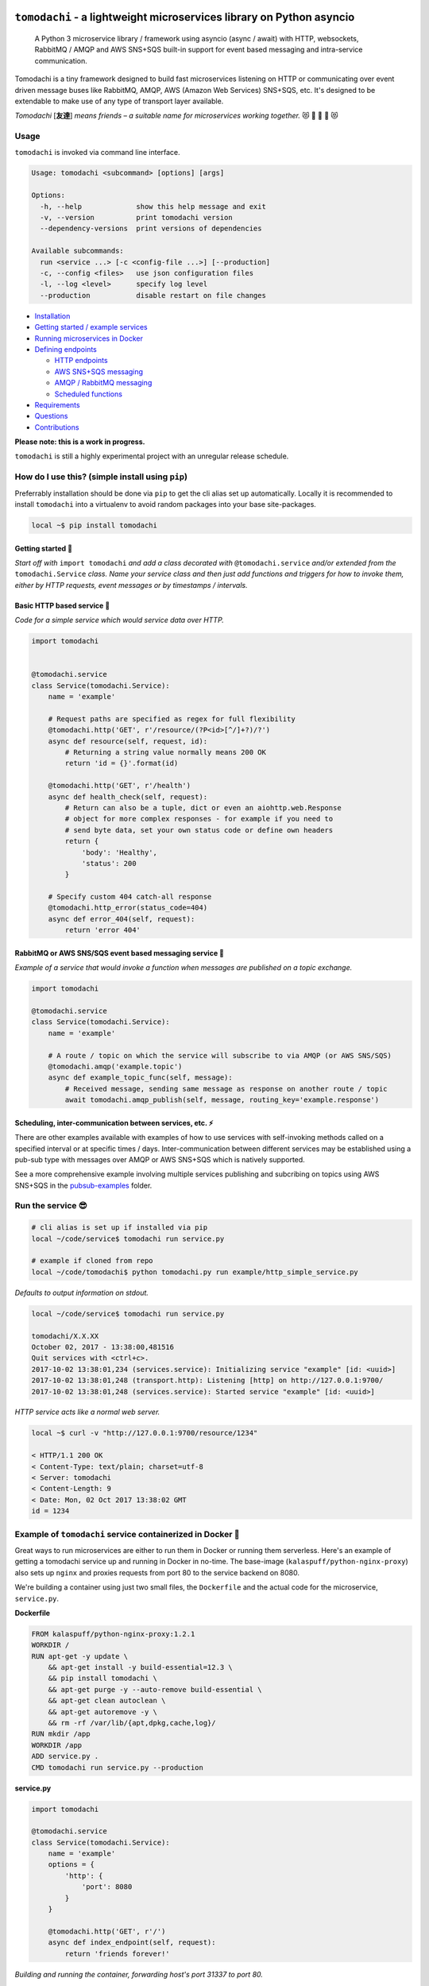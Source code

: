``tomodachi`` - a lightweight microservices library on Python asyncio
=====================================================================
  A Python 3 microservice library / framework using asyncio (async / await) with
  HTTP, websockets, RabbitMQ / AMQP and AWS SNS+SQS built-in support for event based
  messaging and intra-service communication.

.. image:: https://travis-ci.org/kalaspuff/tomodachi.svg?branch=master
    :target: https://travis-ci.org/kalaspuff/tomodachi
.. image:: https://img.shields.io/pypi/v/tomodachi.svg
    :target: https://pypi.python.org/pypi/tomodachi
.. image:: https://codecov.io/gh/kalaspuff/tomodachi/branch/master/graph/badge.svg
    :target: https://codecov.io/gh/kalaspuff/tomodachi
.. image:: https://img.shields.io/pypi/pyversions/tomodachi.svg
    :target: https://pypi.python.org/pypi/tomodachi

Tomodachi is a tiny framework designed to build fast microservices listening on
HTTP or communicating over event driven message buses like RabbitMQ, AMQP,
AWS (Amazon Web Services) SNS+SQS, etc. It's designed to be extendable to make
use of any type of transport layer available.

*Tomodachi* [**友達**] *means friends – a suitable name for microservices working
together.* 😻 👬 👭 👫 😻


Usage
-----
``tomodachi`` is invoked via command line interface.

.. code::

    Usage: tomodachi <subcommand> [options] [args]

    Options:
      -h, --help             show this help message and exit
      -v, --version          print tomodachi version
      --dependency-versions  print versions of dependencies

    Available subcommands:
      run <service ...> [-c <config-file ...>] [--production]
      -c, --config <files>   use json configuration files
      -l, --log <level>      specify log level
      --production           disable restart on file changes


.. image:: https://raw.githubusercontent.com/kalaspuff/tomodachi/master/docs/assets/microservice-in-30-seconds-white.gif

- `Installation <#how-do-i-use-this-simple-install-using-pip>`_

- `Getting started / example services <#getting-started->`_

- `Running microservices in Docker <#example-of-tomodachi-service-containerized-in-docker->`_

- `Defining endpoints <#available-built-ins-used-as-endpoints->`_

  - `HTTP endpoints <#http-endpoints>`_

  - `AWS SNS+SQS messaging <#aws-snssqs-messaging>`_

  - `AMQP / RabbitMQ messaging <#amqp-messaging-rabbitmq>`_

  - `Scheduled functions <#scheduled-functions--cron>`_

- `Requirements <#requirements->`_

- `Questions <#any-questions>`_

- `Contributions <#contributions>`_


| **Please note: this is a work in progress.**

``tomodachi`` is still a highly experimental project with an unregular release
schedule.


How do I use this? (simple install using ``pip``)
-------------------------------------------------
Preferrably installation should be done via ``pip`` to get the cli alias set
up automatically. Locally it is recommended to install ``tomodachi`` into a
virtualenv to avoid random packages into your base site-packages.

.. code:: bash

    local ~$ pip install tomodachi


Getting started 🏃
^^^^^^^^^^^^^^^^^^
*Start off with* ``import tomodachi`` *and add a class decorated with*
``@tomodachi.service`` *and/or extended from the* ``tomodachi.Service`` *class.
Name your service class and then just add functions and triggers for how to
invoke  them, either by HTTP requests, event messages or by timestamps /
intervals.*



Basic HTTP based service 🌟
^^^^^^^^^^^^^^^^^^^^^^^^^^^
*Code for a simple service which would service data over HTTP.*

.. code:: python

    import tomodachi


    @tomodachi.service
    class Service(tomodachi.Service):
        name = 'example'

        # Request paths are specified as regex for full flexibility
        @tomodachi.http('GET', r'/resource/(?P<id>[^/]+?)/?')
        async def resource(self, request, id):
            # Returning a string value normally means 200 OK
            return 'id = {}'.format(id)

        @tomodachi.http('GET', r'/health')
        async def health_check(self, request):
            # Return can also be a tuple, dict or even an aiohttp.web.Response
            # object for more complex responses - for example if you need to
            # send byte data, set your own status code or define own headers
            return {
                'body': 'Healthy',
                'status': 200
            }

        # Specify custom 404 catch-all response
        @tomodachi.http_error(status_code=404)
        async def error_404(self, request):
            return 'error 404'


RabbitMQ or AWS SNS/SQS event based messaging service 📡
^^^^^^^^^^^^^^^^^^^^^^^^^^^^^^^^^^^^^^^^^^^^^^^^^^^^^^^^
*Example of a service that would invoke a function when messages are published on a topic exchange.*

.. code:: python

    import tomodachi

    @tomodachi.service
    class Service(tomodachi.Service):
        name = 'example'

        # A route / topic on which the service will subscribe to via AMQP (or AWS SNS/SQS)
        @tomodachi.amqp('example.topic')
        async def example_topic_func(self, message):
            # Received message, sending same message as response on another route / topic
            await tomodachi.amqp_publish(self, message, routing_key='example.response')


Scheduling, inter-communication between services, etc. ⚡️
^^^^^^^^^^^^^^^^^^^^^^^^^^^^^^^^^^^^^^^^^^^^^^^^^^^^^^^^^^
There are other examples available with examples of how to use services with self-invoking
methods called on a specified interval or at specific times / days. Inter-communication
between different services may be established using a pub-sub type with messages over AMQP
or AWS SNS+SQS which is natively supported.

See a more comprehensive example involving multiple services publishing and subcribing on
topics using AWS SNS+SQS in the
`pubsub-examples <https://github.com/kalaspuff/tomodachi/blob/master/examples/pubsub_example>`_ folder.


Run the service 😎
------------------
.. code:: bash

    # cli alias is set up if installed via pip
    local ~/code/service$ tomodachi run service.py

    # example if cloned from repo
    local ~/code/tomodachi$ python tomodachi.py run example/http_simple_service.py


*Defaults to output information on stdout.*

.. code:: bash

    local ~/code/service$ tomodachi run service.py

    tomodachi/X.X.XX
    October 02, 2017 - 13:38:00,481516
    Quit services with <ctrl+c>.
    2017-10-02 13:38:01,234 (services.service): Initializing service "example" [id: <uuid>]
    2017-10-02 13:38:01,248 (transport.http): Listening [http] on http://127.0.0.1:9700/
    2017-10-02 13:38:01,248 (services.service): Started service "example" [id: <uuid>]


*HTTP service acts like a normal web server.*

.. code:: bash

    local ~$ curl -v "http://127.0.0.1:9700/resource/1234"

    < HTTP/1.1 200 OK
    < Content-Type: text/plain; charset=utf-8
    < Server: tomodachi
    < Content-Length: 9
    < Date: Mon, 02 Oct 2017 13:38:02 GMT
    id = 1234


Example of ``tomodachi`` service containerized in Docker 🐳
-----------------------------------------------------------
Great ways to run microservices are either to run them in Docker or running them serverless.
Here's an example of getting a tomodachi service up and running in Docker in no-time. The
base-image (``kalaspuff/python-nginx-proxy``) also sets up ``nginx`` and proxies requests from
port 80 to the service backend on 8080.

We're building a container using just two small files, the ``Dockerfile`` and the actual code
for the microservice, ``service.py``.

**Dockerfile**

.. code:: dockerfile

    FROM kalaspuff/python-nginx-proxy:1.2.1
    WORKDIR /
    RUN apt-get -y update \
        && apt-get install -y build-essential=12.3 \
        && pip install tomodachi \
        && apt-get purge -y --auto-remove build-essential \
        && apt-get clean autoclean \
        && apt-get autoremove -y \
        && rm -rf /var/lib/{apt,dpkg,cache,log}/
    RUN mkdir /app
    WORKDIR /app
    ADD service.py .
    CMD tomodachi run service.py --production

**service.py**

.. code:: python

    import tomodachi

    @tomodachi.service
    class Service(tomodachi.Service):
        name = 'example'
        options = {
            'http': {
                'port': 8080
            }
        }

        @tomodachi.http('GET', r'/')
        async def index_endpoint(self, request):
            return 'friends forever!'

*Building and running the container, forwarding host's port 31337 to port 80.*

.. code:: bash

    local ~/code/service$ docker build . -t tomodachi-microservice

.. code:: bash

    local ~/code/service$ docker run -ti -p 31337:80 tomodachi-microservice
    2017-10-02 13:38:01,234 (services.service): Initializing service "example" [id: <uuid>]
    2017-10-02 13:38:01,248 (transport.http): Listening [http] on http://127.0.0.1:8080/
    2017-10-02 13:38:01,248 (services.service): Started service "example" [id: <uuid>]

*Making requests to the running container.*

.. code:: bash

    local ~$ curl http://127.0.0.1:31337/
    friends forever!


Nothing more nothing less. It's actually as easy as that.


Available built-ins used as endpoints 🚀
----------------------------------------
There are several built-in ways to invoke your microservice methods in which the most common ones are either directly via HTTP or via event based messaging (for example AMQP or AWS SNS+SQS). Here's a list of the currently available built-ins you may use to decorate your service functions.
Here's a short run-down of the available decorators.

HTTP endpoints:
^^^^^^^^^^^^^^^
``@tomodachi.http(method, url, ignore_logging=[200])``
  Sets up an **HTTP endpoint** for the specified ``method`` (``GET``, ``PUT``, ``POST``, ``DELETE``) on the regexp ``url``.
  Optionally specify ``ignore_logging`` as a dict or tuple containing the status codes you do not wish to log the access of. Can also be set to ``True`` to ignore everything except status code 500.

``@tomodachi.http_static(path, url)``
  Sets up an **HTTP endpoint for static content** available as ``GET`` / ``HEAD`` from the ``path`` on disk on the base regexp ``url``.

``@tomodachi.websocket(url)``
  Sets up a **websocket endpoint** on the regexp ``url``. The invoked function is called upon websocket connection and should return a two value tuple containing callables for a function receiving frames (first callable) and a function called on websocket close (second callable).

``@tomodachi.http_error(status_code)``
  A function which will be called if the **HTTP request would result in a 4XX** ``status_code``. You may use this for example to set up a custom handler on "404 Not Found" or "403 Forbidden" responses.


AWS SNS+SQS messaging:
^^^^^^^^^^^^^^^^^^^^^^
``@tomodachi.aws_sns_sqs(topic, competing=None, queue_name=None, **kwargs)``
  This would set up an **AWS SQS queue**, subscribing to messages on the **AWS SNS topic** ``topic``, whereafter it will start consuming messages from the queue.

  The ``competing`` value is used when the same queue name should be used for several services of the same type and thus "compete" for who should consume the message.

  Unless ``queue_name`` is specified an auto generated queue name will be used. Additional prefixes to both ``topic`` and ``queue_name`` can be assigned by setting the ``options.aws_sns_sqs.topic_prefix`` and ``options.aws_sns_sqs.queue_name_prefix`` dict values.

  Depending on the service ``message_protocol`` used, parts of the enveloped data would be distribbuted to different keyword arguments of the decorated function. It's usually safe to just use ``data`` as an argument. You can also specify a specific ``message_protocol`` value as a keyword argument to the decorator for specifying a specific enveloping method to use instead of the global one set for the service.

  If you're utilizing ``from tomodachi.protocol import ProtobufBase`` and using ``ProtobufBase`` as the specified service ``message_protocol`` you may also pass a keyword argument ``proto_class`` into the decorator, describing the protobuf (Protocol Buffers) generated Python class to use for decoding incoming messages.

AMQP messaging (RabbitMQ):
^^^^^^^^^^^^^^^^^^^^^^^^^^
``@tomodachi.amqp(routing_key, exchange_name='amq.topic', competing=None, queue_name=None, **kwargs)``
  Sets up the method to be called whenever a **AMQP / RabbitMQ message is received** for the specified ``routing_key``. By default the ``'amq.topic'`` topic exchange would be used, it may also be overridden by setting the ``options.amqp.exchange_name`` dict value for the service class.

  The ``competing`` value is used when the same queue name should be used for several services of the same type and thus "compete" for who should consume the message.

  Unless ``queue_name`` is specified an auto generated queue name will be used. Additional prefixes to both ``routing_key`` and ``queue_name`` can be assigned by setting the ``options.amqp.routing_key_prefix`` and ``options.amqp.queue_name_prefix`` dict values.

  Depending on the service ``message_protocol`` used, parts of the enveloped data would be distribbuted to different keyword arguments of the decorated function. It's usually safe to just use ``data`` as an argument. You can also specify a specific ``message_protocol`` value as a keyword argument to the decorator for specifying a specific enveloping method to use instead of the global one set for the service.

  If you're utilizing ``from tomodachi.protocol import ProtobufBase`` and using ``ProtobufBase`` as the specified service ``message_protocol`` you may also pass a keyword argument ``proto_class`` into the decorator, describing the protobuf (Protocol Buffers) generated Python class to use for decoding incoming messages.


Scheduled functions / cron:
^^^^^^^^^^^^^^^^^^^^^^^^^^^
``@tomodachi.schedule(interval=None, timestamp=None, timezone=None, immediately=False)``
  A **scheduled function** invoked on either a specified ``interval`` (you may use the popular cron notation as a str for fine-grained interval or specify an integer value of seconds) or a specific ``timestamp``. The ``timezone`` will default to your local time unless explicitly stated.

  When using an integer ``interval`` you may also specify wether the function should be called ``immediately`` on service start or wait the full ``interval`` seconds before its first invokation.

``@tomodachi.heartbeat``
  A function which will be **invoked every second**.

``@tomodachi.minutely``, ``@tomodachi.hourly``, ``@tomodachi.daily``, ``@tomodachi.monthly``
  A scheduled function which will be invoked once **every minute / hour / day / month**.


*You may also extend the functionality by building your own transports for your endpoints. The invokers themselves should extend the class* ``tomodachi.invoker.Invoker``.


Decorated functions using ``@tomodachi.decorator`` 🎄
-----------------------------------------------------
Invoker functions can of course be decorated using custom functionality. For ease of use you can then in turn decorate your decorator with the the built-in ``@tomodachi.decorator`` to ease development.
If the decorator would return anything else than ``True`` or ``None`` (or not specifying any return statement) the invoked function will *not* be called and instead the returned value will be used, for example as an HTTP response.

.. code:: python

    import tomodachi

    @tomodachi.decorator
    async def require_csrf(instance, request):
        token = request.headers.get("X-CSRF-Token")
        if not token or token != request.cookies.get('csrftoken'):
            return {
                'body': 'Invalid CSRF token',
                'status': 403
            }

    @tomodachi.service
    class Service(tomodachi.Service):
        name = 'example'

        @tomodachi.http('POST', r'/create')
        @require_csrf
        async def create_data(self, request):
            # Do magic here!
            return 'OK'


Requirements 👍
---------------
* Python_ (``3.5.3+``, ``3.6+``, ``3.7+``)
* aiohttp_
* aiobotocore_
* aioamqp_
* ujson_
* uvloop_

.. _Python: https://www.python.org
.. _asyncio: http://docs.python.org/3.5/library/asyncio.html
.. _aiohttp: https://github.com/aio-libs/aiohttp
.. _aiobotocore: https://github.com/aio-libs/aiobotocore
.. _aioamqp: https://github.com/Polyconseil/aioamqp
.. _ujson: https://github.com/esnme/ultrajson
.. _uvloop: https://github.com/MagicStack/uvloop


License 🙋
----------
Offered under the `MIT license <https://github.com/kalaspuff/tomodachi/blob/master/LICENSE>`_


Source code 🦄
--------------
The latest developer version of ``tomodachi`` is available at the GitHub repo https://github.com/kalaspuff/tomodachi


Any questions?
==============
What is the best way to run a ``tomodachi`` service?
  There is no way to tell you how to orchestrate your infrastructure. Some people may run it containerized in a Docker environment, deployed via Terraform / Nomad / Kubernetes and some may run several services on the same environment, on the same machine. There may be best practices but theres no way telling you how to orchestrate your application environment.

  Personally I would currently go for a Dockerized environment with nginx proxy in front of the service to handle all the weirdness of the web, TLS, black magic and improved upgrades for WebSockets. Take a look at my `kalaspuff/docker-python-nginx-proxy <https://github.com/kalaspuff/docker-python-nginx-proxy>`_ base-image to get your code up and running within minutes.

Are there any more example services?
  There are a few examples in the `examples <https://github.com/kalaspuff/tomodachi/blob/master/examples>`_ folder, including using ``tomodachi`` in an `example Docker environment <https://github.com/kalaspuff/tomodachi/tree/master/examples/docker_examples/http_service>`_ with or without docker-compose, there are examples to publish events/messages to an AWS SNS topic and subscribe to an AWS SQS queue. There's also a similar example of how to work with pub-sub for RabbitMQ via AMQP transport protocol.

Why should I use this?
  ``tomodachi`` is a perfect place to start when experimenting with your architecture or trying out a concept for a new service. It may not have all the features you desire and it may never do, but I believe it's great for bootstrapping microservices in async Python.

I have some great additions!
  Sweet! Please send me a PR with your ideas. Get started at the short `contribution guide <https://github.com/kalaspuff/tomodachi/blob/master/CONTRIBUTING.rst>`_.

Should I run this in production?
  Yes? No? There are some projects that already have live versions in production. The library is provided as is with an unregular release schedule. It's all still highly experimental and it depends on other experimental projects, so you have to be in charge here and decide for yourself. Let me know if you do however!

  Another good idea is to drop in Sentry or other exception debugging solutions, for if your invoked functions would raise unhandled exceptions.

Who built this and why?
  My name is **Carl Oscar Aaro** [`@kalaspuff <https://github.com/kalaspuff>`_] and I'm a coder from Sweden. I simply wanted to learn more about asyncio and needed a constructive off-work project to experiment with – and here we are. Nowadays I use ``tomodachi`` as a base for many smaller projects where I just want to be able to focus on the application itself, while still having the power of building distributed systems. 🎉


* https://github.com/kalaspuff
* https://www.linkedin.com/in/carloscaraaro/


Contributions
=============
Please help out to add features that you deem are missing and/or fix
bugs in the repo.

To add a PR, for the repository, commit your changes to your own clone
and make a PR on GitHub for your clone against master branch.

Read more in the `contribution guide <https://github.com/kalaspuff/tomodachi/blob/master/CONTRIBUTING.rst>`_.

Changes
=======

0.14.4 (2019-01-06)
-------------------
- Service classes may now use ``http_middleware`` which is a list
  of functions to be run on all HTTP calls and may change the
  behaviour before or after the invoked function is called, either
  preventing the function from being called or modifying the
  response values. An example has been added to the examples
  directory.

- The auto-reloader on code changes will now only reload if a
  the files content has actually changed and not when the file 
  was written to disk without changes.


0.14.3 (2018-12-26)
-------------------
- Added support for ``aiohttp`` 3.5.x.


0.14.2 (2018-12-19)
-------------------
- Solves an issue which caused SNS / SQS invoked functions to
  never resume the ReceiveMessage API calls on connection failure,
  resulting in log output saying "Session closed" and requiring
  the service to be restarted.

- Added support for ``aiobotocore`` 0.10.x.


0.14.1 (2018-12-04)
-------------------
- Fixes an issue which caused scheduled functions to spam output
  on computer sleep when developing locally.


0.14.0 (2018-12-04)
-------------------
- Added the possibility of specifying ``message_protocol`` for
  AMQP / SNS+SQS enveloping per function, so that it's possible to
  use both (for example) raw data and enveloped data within the
  same function without having to build fallback enveloping
  functionality.

- Added documentation for ``@tomodachi.decorator``, describing
  how to easily write decorators to use with service invoker
  functions.

- Added ``ignore_logging`` keyword argument to HTTP invoker
  decorator, which may ignore access logging for either specific
  status codes or everything (except ``500`` statuses).
  (github: **justcallmelarry**)

- New function ``tomodachi.get_service()`` or
  ``tomodachi.get_service(service_name)`` available to get the
  service instance object from wherever in the running service,
  much like ``asyncio.get_event_loop()``.

- Updated examples.

- Fixes issue which caused ``aiohttp`` ``FileResponse``
  responses to raise an internal exception.

- Added support for ``aiohttp`` 3.4.x.


0.13.7 (2018-08-10)
-------------------
- Correction for non-defined exception in Python 3.5.


0.13.6 (2018-08-10)
-------------------
- Improved error handling if strict tomodachi dependencies fail to
  load, for example if an installed dependency is corrupt or missing.

- Added additional examples to repository with a demo of pub-sub
  communication.


0.13.5 (2018-08-08)
-------------------
- Fixes an issue which caused HTTP invoker functions to be accessible
  before the bootstrapper function ``_start_service()`` had been
  completed. Now ``_start_service()`` is called first, followed by
  activation of the invoker functions (``@http``, ``@schedule``,
  ``@aws_sns_sqs``, ``@amqp``, etc.) and then lastly the
  ``_started_service()`` function will be called, announcing that the
  service is now up and running.


0.13.4 (2018-08-06)
-------------------
- Added type hinting stubs for ProtoBuf ``_pb2.py`` file to allow
  ``mypy`` to validate functions utilizing the generated protobuf
  files.


0.13.3 (2018-08-03)
-------------------
- RST correction from last release.


0.13.2 (2018-08-03)
-------------------
- Correction regarding type hinting as to where a ``bytes`` value
  could be used as the HTTP body in ``Response`` objects.


0.13.1 (2018-08-01)
-------------------
- Fixes bug with type hinting reporting 'error: Module has no
  attribute "decorator"' when applying a ``@tomodachi.decorator``
  decorator.


0.13.0 (2018-07-25)
-------------------
- Restructured base message protocols for both JSON and ProtoBuf. JSON
  protocol is now called ``tomodachi-json-base--1.0.0`` (earlier
  ``json_base-wip``) and the ProtoBuf protocol is now referred to as
  ``tomodachi-protobuf-base--1.0.0``. Updated proto files are not
  compatible with earlier protocol ``protobuf_base-wip``.


0.12.7 (2018-07-04)
-------------------
- Fixed an issue for using ProtoBuf in development as hot-reloading didn't
  work as expected. (github: **smaaland**)


0.12.6 (2018-07-02)
-------------------
- Additional compatibility for Python 3.7 support including CI testing for
  Python 3.7.

- Improved linting for type hinted functions.


0.12.5 (2018-06-27)
-------------------
- Messages via SNS+SQS or AMQP over 60000 bytes as ProtoBuf will now be sent
  in a gzipped base64 encoded format to allow for larger limits and lower
  potential SNS costs due to multiplexed messaging. (github: **smaaland**)


0.12.4 (2018-06-24)
-------------------
- Updated ``aioamqp`` to the latest version with support for Python 3.7.

- Updated service imports for improved Python 3.7 compatibility.


0.12.3 (2018-06-12)
-------------------
- Improved type hinting support.


0.12.2 (2018-06-12)
-------------------
- Added stubs for type hinting via tools like ``mypy``.


0.12.1 (2018-06-07)
-------------------
- Added complete support for ``aiohttp`` 3.3.x release and
  ``aiobotocore`` 0.9.x releases.


0.12.0 (2018-05-31)
-------------------
- Improved handling of imports to allow relative imports in
  services and to use better error messages if the parent
  package is using a reserved name.

- Preparations for ``aiohttp`` 3.3.x release which deprecates
  some uses for custom router.

- Preparations for upcoming Python 3.7 release.


0.11.3 (2018-05-25)
-------------------
- Added additional function for message validation functionality.
  (github: **smaaland**)

- Updated documentation and examples.


0.11.2 (2018-05-19)
-------------------
- Improved base documentation.

- Improved and updated examples.

- Type hinting corrections for examples.


0.11.1 (2018-05-18)
-------------------
- Decorators for invoker functions already decorated with for example
  ``@tomodachi.http`` or ``@tomodachi.aws_sns_sqs`` is now easier to
  implement using the ``@tomodachi.decorator`` decorator.

- Added improved exception logging from HTTP and schedule invokers also
  to the AWS SNS+SQS and AMQP endpoints. Unhandled exceptions are now
  logged as ``logging.exception()`` to the ``'exception'`` logger.


0.11.0 (2018-05-15)
-------------------
- Propagation of exceptions in invoked functions to be able to hook in
  exception handlers into logging. (github: **0x1EE7**)


0.10.2 (2018-05-15)
-------------------
- Encoding issue for Protocol Buffers messages solved.
  (github: **smaaland**).

- Support for ``aiobotocore`` 0.8.X+.


0.10.1 (2018-04-26)
-------------------
- Fixes a bug for optional dependency ``protobuf``. ``message_protocol``
  imports would break unless the ``google.protobuf`` package was installed.


0.10.0 (2018-04-20)
-------------------
- Base example message protocol class for using Protocol Buffers over AMQP
  or AWS SNS+SQS. (github: **smaaland**).

- Validation of event based messages via validation function specified
  during decoration. (github: **smaaland**)

- Updates to work with ``aiohttp`` 3.1.X+.

- Improved logging functionality.

- Better type hinting and linting.


0.9.5 (2018-03-16)
------------------
- More robust handling of invoking service files that aren't a part of a
  Python package.


0.9.4 (2018-03-06)
------------------
- Fixes an issue affecting websocket connections where the receive function
  was invalidly called twice of which one time were without error handling.


0.9.3 (2018-03-06)
------------------
- Solves an error with functions for AMQP / AWS SNS+SQS functions that are used
  without a message_protocol class.

- Improved disconnect and reconnect to AWS SNS+SQS via aiobotocore on hot-reload
  and during testing.

- Improved README with event based messaging example using AMQP.

- Added the option of running ``schedule`` tasks immediately on service start.
  For example a function decorated by
  ``@schedule(interval=20, immediately=True)`` would be run immediately on
  service start and then every 20 seconds.


0.9.2 (2018-03-05)
------------------
- Improved error handling for bad requests (error 400) on HTTP calls.

- File watcher for hot-reload now excludes ignored directories in a more
  effective way to ease CPU load and for faster boot time for projects
  with thousands of files which should've been ignored.


0.9.1 (2018-03-05)
------------------
- ``schedule`` functions limits to 20 running tasks of the same function to
  prevent overflows in development.

- Fixes an issue where ``schedule`` tasks stopped executing if a service was
  hot-reloaded on code change.

- Handles websocket cancellations better if the client would close the
  connection before the request had been upgraded.


0.9.0 (2018-03-04)
------------------
- Updated to use ``aiohttp`` 3.X.X+ and ``aiobotocore`` 0.6.X+.

- Dropped support for Python versions below 3.5.3 as new ``aiohttp`` requires
  at least Python 3.5.3. Last version with support for Python 3.5.0, 3.5.1 and
  3.5.2 is ``tomodachi`` ``0.8.X`` series.


0.8.3 (2018-03-02)
------------------
- Print stack trace for outputs from ``schedule`` invoker functions tasks
  instead of silently catching exceptions.

- Handle close and receive errors for websockets and cleanly close already
  opened websockets on service exit.


0.8.2 (2018-02-28)
------------------
- Fixed broken HTTP transports due to missing colorama import.


0.8.1 (2018-02-27)
------------------
- Correction for README in 0.8.X release.


0.8.0 (2018-02-27)
------------------
- It's now possible to specify queue_name on AWS SNS+SQS and AMQP decorators
  for competing queues. If not specified an automatically generated hash will
  be used as queue name as it worked previously.

- Fixes an issue with relative imports from within service files, which
  resulted in "SystemParent module '' not loaded, cannot perform relative
  import" or "ImportError: attempted relative import with no known parent
  package". (github: **0x1EE7**)

- Exceptions that are subclasses of ``AmqpInternalServiceError`` and
  ``AWSSNSSQSInternalServiceError`` will now also work in the same way,
  resulting in the messages to be retried when raised.

- Service classes now have built in log functions for setting up logging to
  file as well as logging. They are ``self.log_setup('logname', level,
  filename)`` and ``self.log('logname', level, message)``.

- HTTP services will have their access log color coded when outputting to
  nothing else than stdout, which should be helpful in an overview during
  development.


0.7.0 (2018-01-27)
------------------

- Added `@websocket` as a decorator type for handling websockets. A function
  call should return two callables which will be used for receiving messages
  through the socket and as a way to notify about the closure of the socket.


0.6.5 (2018-01-16)
------------------

- Updated `aiohttp` to latest version which solves incompabilities with `yarl`.


0.6.4 (2018-01-15)
------------------

- Added a stricter dependency check for `yarl`.


0.6.3 (2018-01-12)
------------------

- Gracefully handle exceptions thrown when receiving messages from AWS SNS+SQS.
  For example when invalid XML data in response which causes botocore to throw
  a botocore.parsers.ResponseParserError.

- Updated dependencies to allow for newer version of aiohttp 2.3.X.

- Improved type hinting.


0.6.2 (2017-11-15)
------------------

- Recreate queues and resubscribe to topics if queue is removed during runtime.


0.6.1 (2017-11-15)
------------------

- Introduced new options for AWS SNS/SQS transport to use `aws_endpoint_urls`
  for `sns` and `sqs` if the user wishes to connect to other endpoints and the
  actual AWS endpoints, which could be useful for development and testing. The
  AWS SNS/SQS examples has been updated with values to reflect these options.

- Reworked timeouts and reconnects and fixed an issue in the recreate_client
  method which was called on server disconnects.


0.6.0 (2017-11-15)
------------------

- Stricter version control of required packages to not break installation on
  major/minor related updates.

- Updates to support aiohttp 2.3.X and aiobotocore 0.5.X.


0.5.3 (2017-11-08)
------------------

- Corrects issues on timeouts and server disconnects.

- Specify fixed version for aiohttp to not break installation.

- Code cleanup to conform with pycodestyle.


0.5.2 (2017-10-08)
------------------

- Add argument option for log level as '-l' or '--log'. (github: **djKooks**)

- Better matching of imported modules on hot-reload which will cause reloading
  into code with syntax errors or indentation errors much harder.


0.5.1 (2017-10-03)
------------------

- More improvements regarding hot-reloading of code that may have syntax errors,
  indentation errors or issues when the service is being initiated.


0.5.0 (2017-10-02)
------------------

- Solves the issue where hot-loading into a state where the code errors due to
  syntax errors would crash the application, making the user need to manually
  restart the process.


0.4.10 (2017-10-02)
-------------------

- Fixes for failing tests on hot-reloading during test phase.


0.4.9 (2017-10-02)
------------------

- Solves issue with Segmentation fault in Python 3.6 during hot-reload on
  Linux.


0.4.8 (2017-10-02)
------------------

- Fixes type hinting issues with Python 3.5.1.


0.4.7 (2017-09-30)
------------------

- Reworked watcher since it ended up using 90% CPU of the running core due to
  constant re-indexing (mstat) of every file every 0.5s. Full re-index will now
  only run every 10 seconds, since it's more rare that new files are added than
  existing files edited. Watcher for edited existing files will still run at the
  same intervals.

- Watched file types may now be specified via configuration via
  ``options.watcher.watched_file_endings``.


0.4.6 (2017-09-29)
------------------

- Messages via SNS+SQS or AMQP over 60000 bytes as JSON will now be sent in a
  gzipped base64 encoded format to allow for larger limits and lower potential
  SNS costs due to multiplexed messaging.

- Fixes an issue with multidict 3.2.0 on hot-reload which made the tomodachi
  application crash.


0.4.5 (2017-09-07)
------------------

- Possibility to requeue messages that result in specific exceptions.
  Exceptions that will nack the message (for AMQP transport) is called
  ``AmqpInternalServiceError``. Exceptions that won't delete the message from
  the queue and in turn will result in it to "reappear" unless configured
  non-default (for AWS SNS+SQS transport) is called
  ``AWSSNSSQSInternalServiceError``.


0.4.4 (2017-08-25)
------------------

- Corrected an issue regarding crontab notation for scheduling function calls
  where it didn't parse the upcoming date correctly if both isoweekday and day
  part were given.


0.4.3 (2017-08-09)
------------------

- Catches unintended HTTP exceptions and prints a useful stacktrace if log_level
  is set to DEBUG.


0.4.2 (2017-08-07)
------------------

- Fixes an issue where Content-Type header couldn't be specified without
  charset in HTTP transports.

- Cleared some old debug code.


0.4.1 (2017-08-05)
------------------

- Corrects and issue with AMQP transport which caused invoked functions to not
  be able to declare scope variables without crashes.


0.4.0 (2017-08-05)
------------------

- Release fixes a major issue which caused invoked functions to not be able to
  declare any scope variables.

- ``@http_static`` decorator for serving static files from a folder on disk.
  Takes to values; 1. the path to the folder, either relative to the service
  file or absolute; 2. the base URL path for static files as a regexp.


0.3.0 (2017-07-25)
------------------

- Changed format of access log for HTTP requests - now logging user agent and
  login name (if authorization via Basic Auth).

- Support for ``X-Forwarded-For`` headers via ``real_ip_from`` and
  ``real_ip_header`` options which will log the forwarded IP instead of the
  one from the load balancer / proxy.

- Access log for HTTP can now be specified as a filename to which the service
  will log all requests.

- Fixes issue with schedule invoker which would crash if invoked at second 0.

- Updated dependencies to latest available versions.


0.2.17 (2017-07-05)
-------------------

- Timezone support for ``schedule`` invoker functions.

- Added more decorator invoker functions as aliases for common scheduler
  use cases - ``@minutely``, ``@hourly``, ``@daily`` and ``@heartbeat`` (every
  second)

- Updated example services and better test cases.

- Updated aiohttp / aiobotocore / botocore dependencies.


0.2.16 (2017-07-02)
-------------------

- Solved issues with aiobotocore / aiohttp dependencies.

- Refactored loader functions.


0.2.15 (2017-07-02)
-------------------

- Corrected issue with configuration values for AWS and AWS SNS+SQS settings.

- Improved testing suite and more code coverage for integration tests.


0.2.14 (2017-06-30)
-------------------

- New "transport" invoker for service functions: ``schedule``. It works like
  cron type scheduling where specific functions will be run on the specified
  interval. For example a function can be specified to run once per day at a
  specific time or every second minute, or the last Tuesday of January and
  March at 05:30 AM.

- Values for keyword arguments invoked by transport decorators were earlier
  always set to ``None``, despite having other default values. This is now
  corrected.


0.2.13 (2017-06-20)
-------------------

- Type hinted examples and test cases.

- Shielded function calls for AMQP and SNS+SQS transports to avoid unexpected
  execution stop.

- Added version output to tomodachi CLI tool.

- Additional test cases.


0.2.12 (2017-06-18)
-------------------

- Type hinted code base and minor bug fixes for internal functions.


0.2.11 (2017-06-09)
-------------------

- Invoker methods can now be called directly without the need to mock the
  invoker decorator function.


0.2.10 (2017-06-08)
-------------------

- Added ``@functools.wraps`` decorator to invoked functions of service classes.


0.2.9 (2017-06-06)
------------------

- Added a list of safe modules that may never be removed from the list of
  already loaded modules. Removing the module 'typing' from the list would
  cause a RecursionError exception since Python 3.6.1.


0.2.8 (2017-05-23)
------------------

- Additional improvements to network connectivity issues to not get stuck in
  waiting state.


0.2.7 (2017-05-23)
------------------

- Improved SNS+SQS draining / restart when network connectivity has been lost
  or temporarily suspended. Would improve situations when development machine
  has been in hibernation.

- Replaced deprecated logging functions to rid warnings.


0.2.6 (2017-05-22)
------------------

- Support for a "generic" aws dictonary in options that can hold region,
  access key id and secret to be shared among other AWS resources/services.

- Updated aiobotocore / botocore dependencies.

- Gracefully handle and discard invalid SNS/SQS messages not in JSON format.

- Corrected issue where watched directories with "similar" names as settings
  would be ignored.


0.2.5 (2017-05-16)
------------------

- Updated issues with function caching due to keepalive when hot reloading in
  development. Currently disables keepalive entirely.

- Fixed issue with updated file logging for watcher.


0.2.4 (2017-05-12)
------------------

- Downgraded botocore to meet requirements and to make the installed
  ``tomodachi`` script runnable again.


0.2.3 (2017-05-10)
------------------

- Watcher is now configurable to ignore specific directories dependant on the
  service. (github: **smaaland**)

- Fixed issue where using ``--config`` instead of ``-c`` would result in a
  raised exception. (github: **smaaland**)


0.2.2 (2017-05-04)
------------------

- ``tomodachi.transport.http`` has its own Response object that works better
  with default content types and charsets - examples/http_service.py updated.

- No automatic conversion will be tried if the returned response of an http
  method is of ``bytes`` type.

0.2.1 (2017-05-03)
------------------

- Improved handling of how charsets and encodings work with aiohttp.

- Fixed an issue where ``Content-Type`` header would always be included twice
  for aiohttp.web.Response objects.


0.2.0 (2017-05-02)
------------------

- Watcher now only reacts to files with file endings ``.py``, ``.json``,
  ``.yml``, ``.html`` or ``.html`` and ignores to look at paths
  ``__pycache__``, ``.git``, ``.svn``, ``__ignored__``, ``__temporary__`` and
  ``__tmp__``.

- HTTP transport may now respond with an aiohttp.web.Response object for more
  complex responses.

- HTTP transport response headers can now use the multidict library.


0.1.11 (2017-04-02)
-------------------

- Working PyPI release.

- Added unit tests.

- Works with aiohttp 2 and aiobotocore 0.3.

- Service classes must be decorated with ``@tomodachi.service``.

